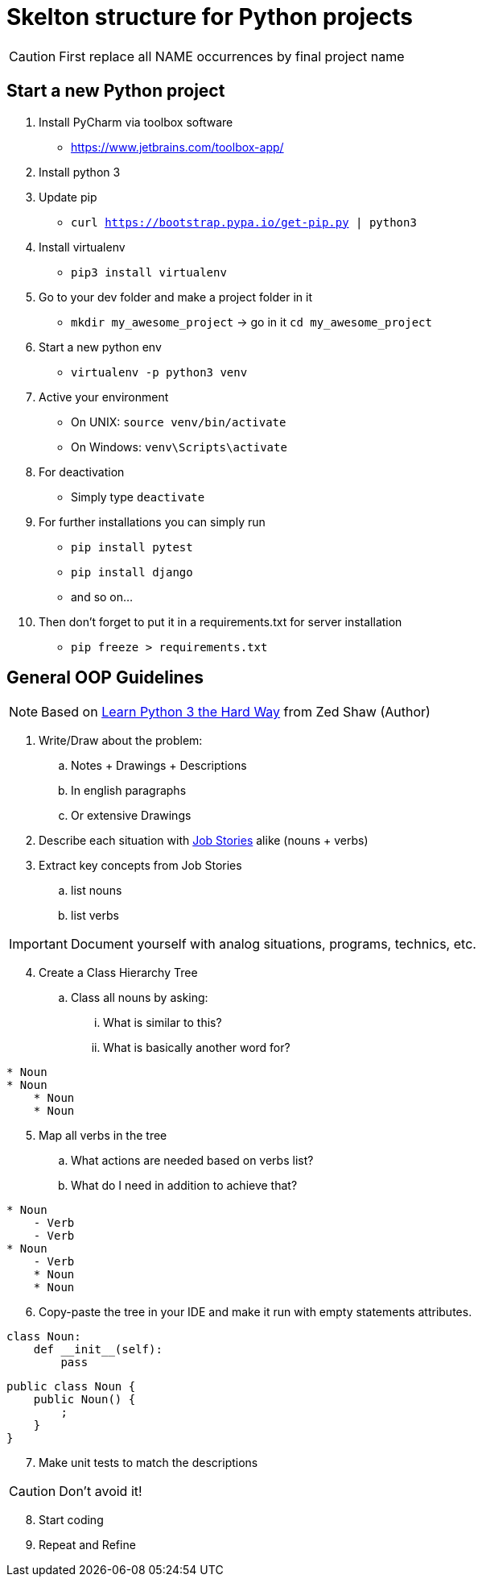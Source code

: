 = Skelton structure for Python projects
:icons: font
ifdef::env-github[]
:tip-caption: :bulb:
:note-caption: :information_source:
:important-caption: :heavy_exclamation_mark:
:caution-caption: :fire:
:warning-caption: :warning:
endif::[]

CAUTION: First replace all NAME occurrences by final project name

== Start a new Python project
. Install PyCharm via toolbox software
- https://www.jetbrains.com/toolbox-app/
. Install python 3
. Update pip
- `curl https://bootstrap.pypa.io/get-pip.py | python3`
. Install virtualenv
- `pip3 install virtualenv`
. Go to your dev folder and make a project folder in it
- `mkdir my_awesome_project` -> go in it `cd my_awesome_project`
. Start a new python env
- `virtualenv -p python3 venv`
. Active your environment
- On UNIX: `source venv/bin/activate`
- On Windows: `venv\Scripts\activate`
. For deactivation
- Simply type `deactivate`
. For further installations you can simply run
- `pip install pytest`
- `pip install django`
- and so on...
. Then don't forget to put it in a requirements.txt for server installation
- `pip freeze > requirements.txt`

== General OOP Guidelines
NOTE: Based on https://www.amazon.com/Learn-Python-Hard-Way-Introduction/dp/0134692888[Learn Python 3 the Hard Way] from Zed Shaw (Author)



. Write/Draw about the problem:
.. Notes + Drawings + Descriptions
.. In english paragraphs
.. Or extensive Drawings

. Describe each situation with https://uxdesign.cc/better-stories-with-job-story-3467de354f45[Job Stories] alike (nouns + verbs)

. Extract key concepts from Job Stories
.. list nouns
.. list verbs

IMPORTANT: Document yourself with analog situations, programs, technics, etc.

[start=4]
. Create a Class Hierarchy Tree
.. Class all nouns by asking:
... What is similar to this?
... What is basically another word for?
```
* Noun
* Noun
    * Noun
    * Noun
```

[start=5]
. Map all verbs in the tree
.. What actions are needed based on verbs list?
.. What do I need in addition to achieve that?
```
* Noun
    - Verb
    - Verb
* Noun
    - Verb
    * Noun
    * Noun
```

[start=6]
. Copy-paste the tree in your IDE and make it run with empty statements attributes.

[source,python]
----
class Noun:
    def __init__(self):
        pass
----

[source,java]
----
public class Noun {
    public Noun() {
        ;
    }
}
----

[start=7]
. Make unit tests to match the descriptions

CAUTION: Don't avoid it!

[start=8]
. Start coding
. Repeat and Refine